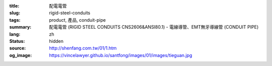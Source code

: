 :title: 配電電管
:slug: rigid-steel-conduits
:tags: product, 產品, conduit-pipe
:summary: 配電電管 (RIGID STEEL CONDUITS CNS2606&ANSI80.1) - 電線導管、EMT無牙導線管 (CONDUIT PIPE)
:lang: zh
:status: hidden
:source: http://shenfang.com.tw/01/1.htm
:og_image: https://vincelawyer.github.io/santfong/images/01/images/tieguan.jpg
